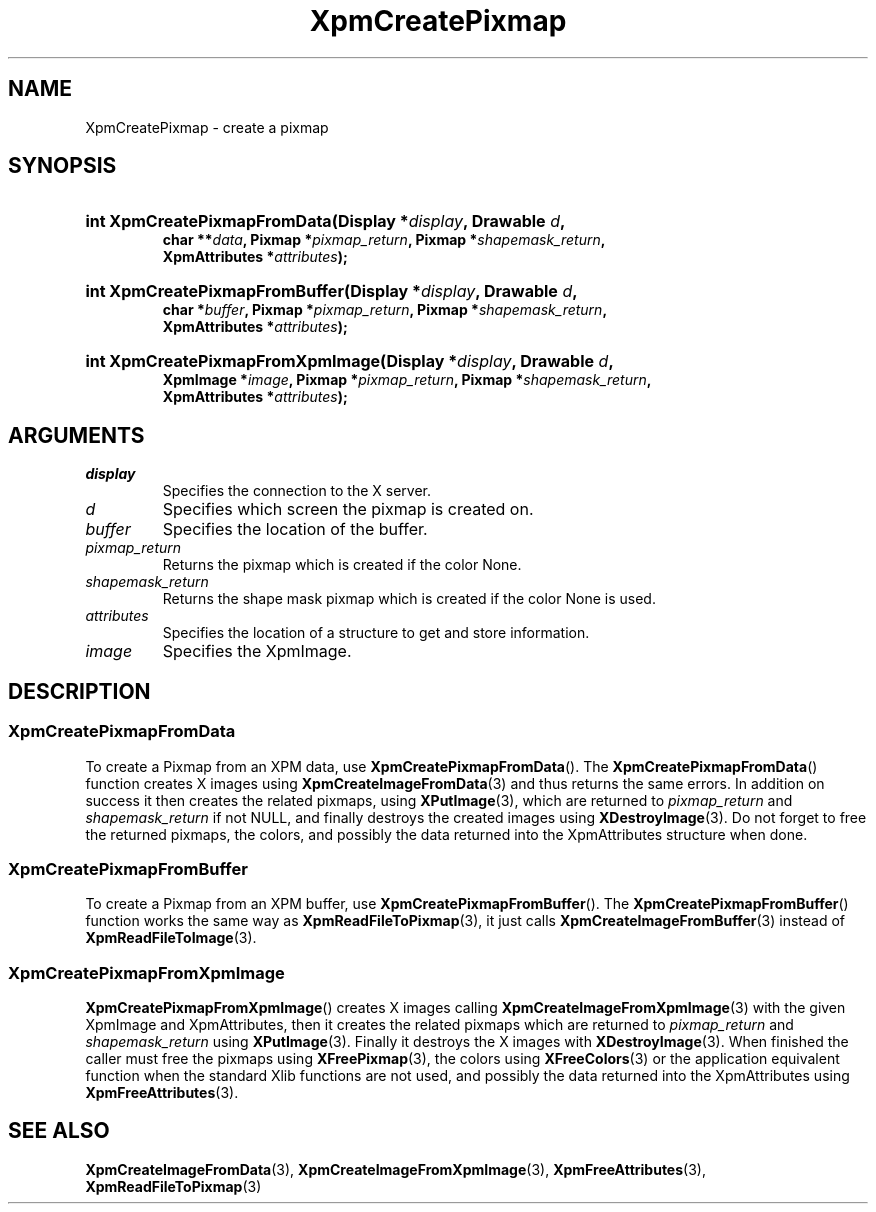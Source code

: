 .\" Copyright (C) 1989-95 GROUPE BULL
.\"
.\" Permission is hereby granted, free of charge, to any person obtaining a copy
.\" of this software and associated documentation files (the "Software"), to
.\" deal in the Software without restriction, including without limitation the
.\" rights to use, copy, modify, merge, publish, distribute, sublicense, and/or
.\" sell copies of the Software, and to permit persons to whom the Software is
.\" furnished to do so, subject to the following conditions:
.\"
.\" The above copyright notice and this permission notice shall be included in
.\" all copies or substantial portions of the Software.
.\"
.\" THE SOFTWARE IS PROVIDED "AS IS", WITHOUT WARRANTY OF ANY KIND, EXPRESS OR
.\" IMPLIED, INCLUDING BUT NOT LIMITED TO THE WARRANTIES OF MERCHANTABILITY,
.\" FITNESS FOR A PARTICULAR PURPOSE AND NONINFRINGEMENT. IN NO EVENT SHALL
.\" GROUPE BULL BE LIABLE FOR ANY CLAIM, DAMAGES OR OTHER LIABILITY, WHETHER IN
.\" AN ACTION OF CONTRACT, TORT OR OTHERWISE, ARISING FROM, OUT OF OR IN
.\" CONNECTION WITH THE SOFTWARE OR THE USE OR OTHER DEALINGS IN THE SOFTWARE.
.\"
.\" Except as contained in this notice, the name of GROUPE BULL shall not be
.\" used in advertising or otherwise to promote the sale, use or other dealings
.\" in this Software without prior written authorization from GROUPE BULL.
.\"
.hw XImage
.TH  XpmCreatePixmap 3 "libXpm 3.5.15" "X Version 11" "libXpm functions"
.SH NAME
XpmCreatePixmap \- create a pixmap
.SH SYNOPSIS
.nf
.HP
.BI "int XpmCreatePixmapFromData(Display *" display ", Drawable " d ,
.BI "char **" data ", Pixmap *" pixmap_return ", Pixmap *" shapemask_return ,
.BI "XpmAttributes *" attributes );
.HP
.BI "int XpmCreatePixmapFromBuffer(Display *" display ", Drawable " d ,
.BI "char *" buffer ", Pixmap *" pixmap_return ", Pixmap *" shapemask_return ,
.BI "XpmAttributes *" attributes );
.HP
.BI "int XpmCreatePixmapFromXpmImage(Display *" display ", Drawable " d ,
.BI "XpmImage *" image ", Pixmap *" pixmap_return ", Pixmap *" shapemask_return ,
.BI "XpmAttributes *" attributes );
.fi

.SH ARGUMENTS

.IP \fIdisplay\fP li
Specifies the connection to the X server.
.IP \fId\fP li
Specifies which screen the pixmap is created on.
.IP \fIbuffer\fP li
Specifies the location of the buffer.
.IP \fIpixmap_return\fP li
Returns the pixmap which is created if the color None.
.IP \fIshapemask_return\fP li
Returns the shape mask pixmap which is created if the color None is used.
.IP \fIattributes\fP li
Specifies the location of a structure to get and store information.
.IP \fIimage\fP li
Specifies the XpmImage.

.SH DESCRIPTION
.SS XpmCreatePixmapFromData
.PP
To create a Pixmap from an XPM data, use
.BR XpmCreatePixmapFromData ().
The
.BR XpmCreatePixmapFromData ()
function creates X images using
.BR XpmCreateImageFromData (3)
and thus returns the same errors.
In addition on success it then creates the related pixmaps, using
.BR XPutImage (3),
which are returned to
.I pixmap_return
and
.I shapemask_return
if not NULL, and finally destroys the created images using
.BR XDestroyImage (3).
Do not forget to free the returned pixmaps, the colors, and possibly the data
returned into the XpmAttributes structure when done.

.SS XpmCreatePixmapFromBuffer
.PP
To create a Pixmap from an XPM buffer, use
.BR XpmCreatePixmapFromBuffer ().
The
.BR XpmCreatePixmapFromBuffer ()
function works the same way as
.BR XpmReadFileToPixmap (3),
it just calls
.BR XpmCreateImageFromBuffer (3)
instead of
.BR XpmReadFileToImage (3).

.SS XpmCreatePixmapFromXpmImage
.PP
.BR XpmCreatePixmapFromXpmImage ()
creates X images calling
.BR XpmCreateImageFromXpmImage (3)
with the given XpmImage and XpmAttributes, then it creates the related pixmaps
which are returned to
.I pixmap_return
and
.I shapemask_return
using
.BR XPutImage (3).
Finally it destroys the X images with
.BR XDestroyImage (3).
When finished the caller must free the pixmaps using
.BR XFreePixmap (3),
the colors using
.BR XFreeColors (3)
or the application equivalent function when the standard Xlib functions are not
used, and possibly the data returned into the XpmAttributes using
.BR XpmFreeAttributes (3).

.SH "SEE ALSO"
.ad l
.nh
.BR XpmCreateImageFromData (3),
.BR XpmCreateImageFromXpmImage (3),
.BR XpmFreeAttributes (3),
.BR XpmReadFileToPixmap (3)

